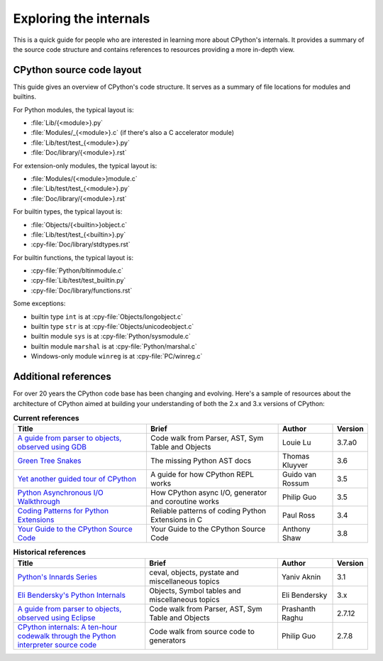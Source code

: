 .. _exploring:

========================
Exploring the internals
========================

This is a quick guide for people who are interested in learning more about
CPython's internals. It provides a summary of the source code structure
and contains references to resources providing a more in-depth view.


CPython source code layout
==========================

This guide gives an overview of CPython's code structure.
It serves as a summary of file locations for modules and builtins.

For Python modules, the typical layout is:

* :file:`Lib/{<module>}.py`
* :file:`Modules/_{<module>}.c` (if there's also a C accelerator module)
* :file:`Lib/test/test_{<module>}.py`
* :file:`Doc/library/{<module>}.rst`

For extension-only modules, the typical layout is:

* :file:`Modules/{<module>}module.c`
* :file:`Lib/test/test_{<module>}.py`
* :file:`Doc/library/{<module>}.rst`

For builtin types, the typical layout is:

* :file:`Objects/{<builtin>}object.c`
* :file:`Lib/test/test_{<builtin>}.py`
* :cpy-file:`Doc/library/stdtypes.rst`

For builtin functions, the typical layout is:

* :cpy-file:`Python/bltinmodule.c`
* :cpy-file:`Lib/test/test_builtin.py`
* :cpy-file:`Doc/library/functions.rst`

Some exceptions:

* builtin type ``int`` is at :cpy-file:`Objects/longobject.c`
* builtin type ``str`` is at :cpy-file:`Objects/unicodeobject.c`
* builtin module ``sys`` is at :cpy-file:`Python/sysmodule.c`
* builtin module ``marshal`` is at :cpy-file:`Python/marshal.c`
* Windows-only module ``winreg`` is at :cpy-file:`PC/winreg.c`


Additional references
=====================

For over 20 years the CPython code base has been changing and evolving.
Here's a sample of resources about the architecture of CPython aimed at
building your understanding of both the 2.x and 3.x versions of CPython:


.. csv-table:: **Current references**
   :header: "Title", "Brief", "Author", "Version"
   :widths: 50, 50, 20, 5

    "`A guide from parser to objects, observed using GDB`_", "Code walk from Parser, AST, Sym Table and Objects", Louie Lu, 3.7.a0
    "`Green Tree Snakes`_", "The missing Python AST docs", Thomas Kluyver, 3.6
    "`Yet another guided tour of CPython`_", "A guide for how CPython REPL works", Guido van Rossum, 3.5
    "`Python Asynchronous I/O Walkthrough`_", "How CPython async I/O, generator and coroutine works", Philip Guo, 3.5
    "`Coding Patterns for Python Extensions`_", "Reliable patterns of coding Python Extensions in C", Paul Ross, 3.4
    "`Your Guide to the CPython Source Code`_", "Your Guide to the CPython Source Code", Anthony Shaw, 3.8

.. csv-table:: **Historical references**
   :header: "Title", "Brief", "Author", "Version"
   :widths: 50, 50, 20, 5

    "`Python's Innards Series`_", "ceval, objects, pystate and miscellaneous topics", Yaniv Aknin, 3.1
    "`Eli Bendersky's Python Internals`_", "Objects, Symbol tables and miscellaneous topics", Eli Bendersky, 3.x
    "`A guide from parser to objects, observed using Eclipse`_", "Code walk from Parser, AST, Sym Table and Objects", Prashanth Raghu, 2.7.12
    "`CPython internals: A ten-hour codewalk through the Python interpreter source code`_", "Code walk from source code to generators", Philip Guo, 2.7.8


.. _A guide from parser to objects, observed using GDB: https://hackmd.io/s/ByMHBMjFe

.. _Green Tree Snakes: https://greentreesnakes.readthedocs.io/en/latest/

.. _Yet another guided tour of CPython: https://paper.dropbox.com/doc/Yet-another-guided-tour-of-CPython-XY7KgFGn88zMNivGJ4Jzv

.. _Python Asynchronous I/O Walkthrough: https://www.youtube.com/playlist?list=PLpEcQSRWP2IjVRlTUptdD05kG-UkJynQT

.. _Coding Patterns for Python Extensions: https://pythonextensionpatterns.readthedocs.io/en/latest/

.. _Your Guide to the CPython Source Code: https://realpython.com/cpython-source-code-guide/

.. _Python's Innards Series: https://tech.blog.aknin.name/category/my-projects/pythons-innards/

.. _Eli Bendersky's Python Internals: https://eli.thegreenplace.net/tag/python-internals

.. _A guide from parser to objects, observed using Eclipse: https://docs.google.com/document/d/1nzNN1jeNCC_bg1LADCvtTuGKvcyMskV1w8Ad2iLlwoI/

.. _CPython internals\: A ten-hour codewalk through the Python interpreter source code: https://www.youtube.com/playlist?list=PLzV58Zm8FuBL6OAv1Yu6AwXZrnsFbbR0S
